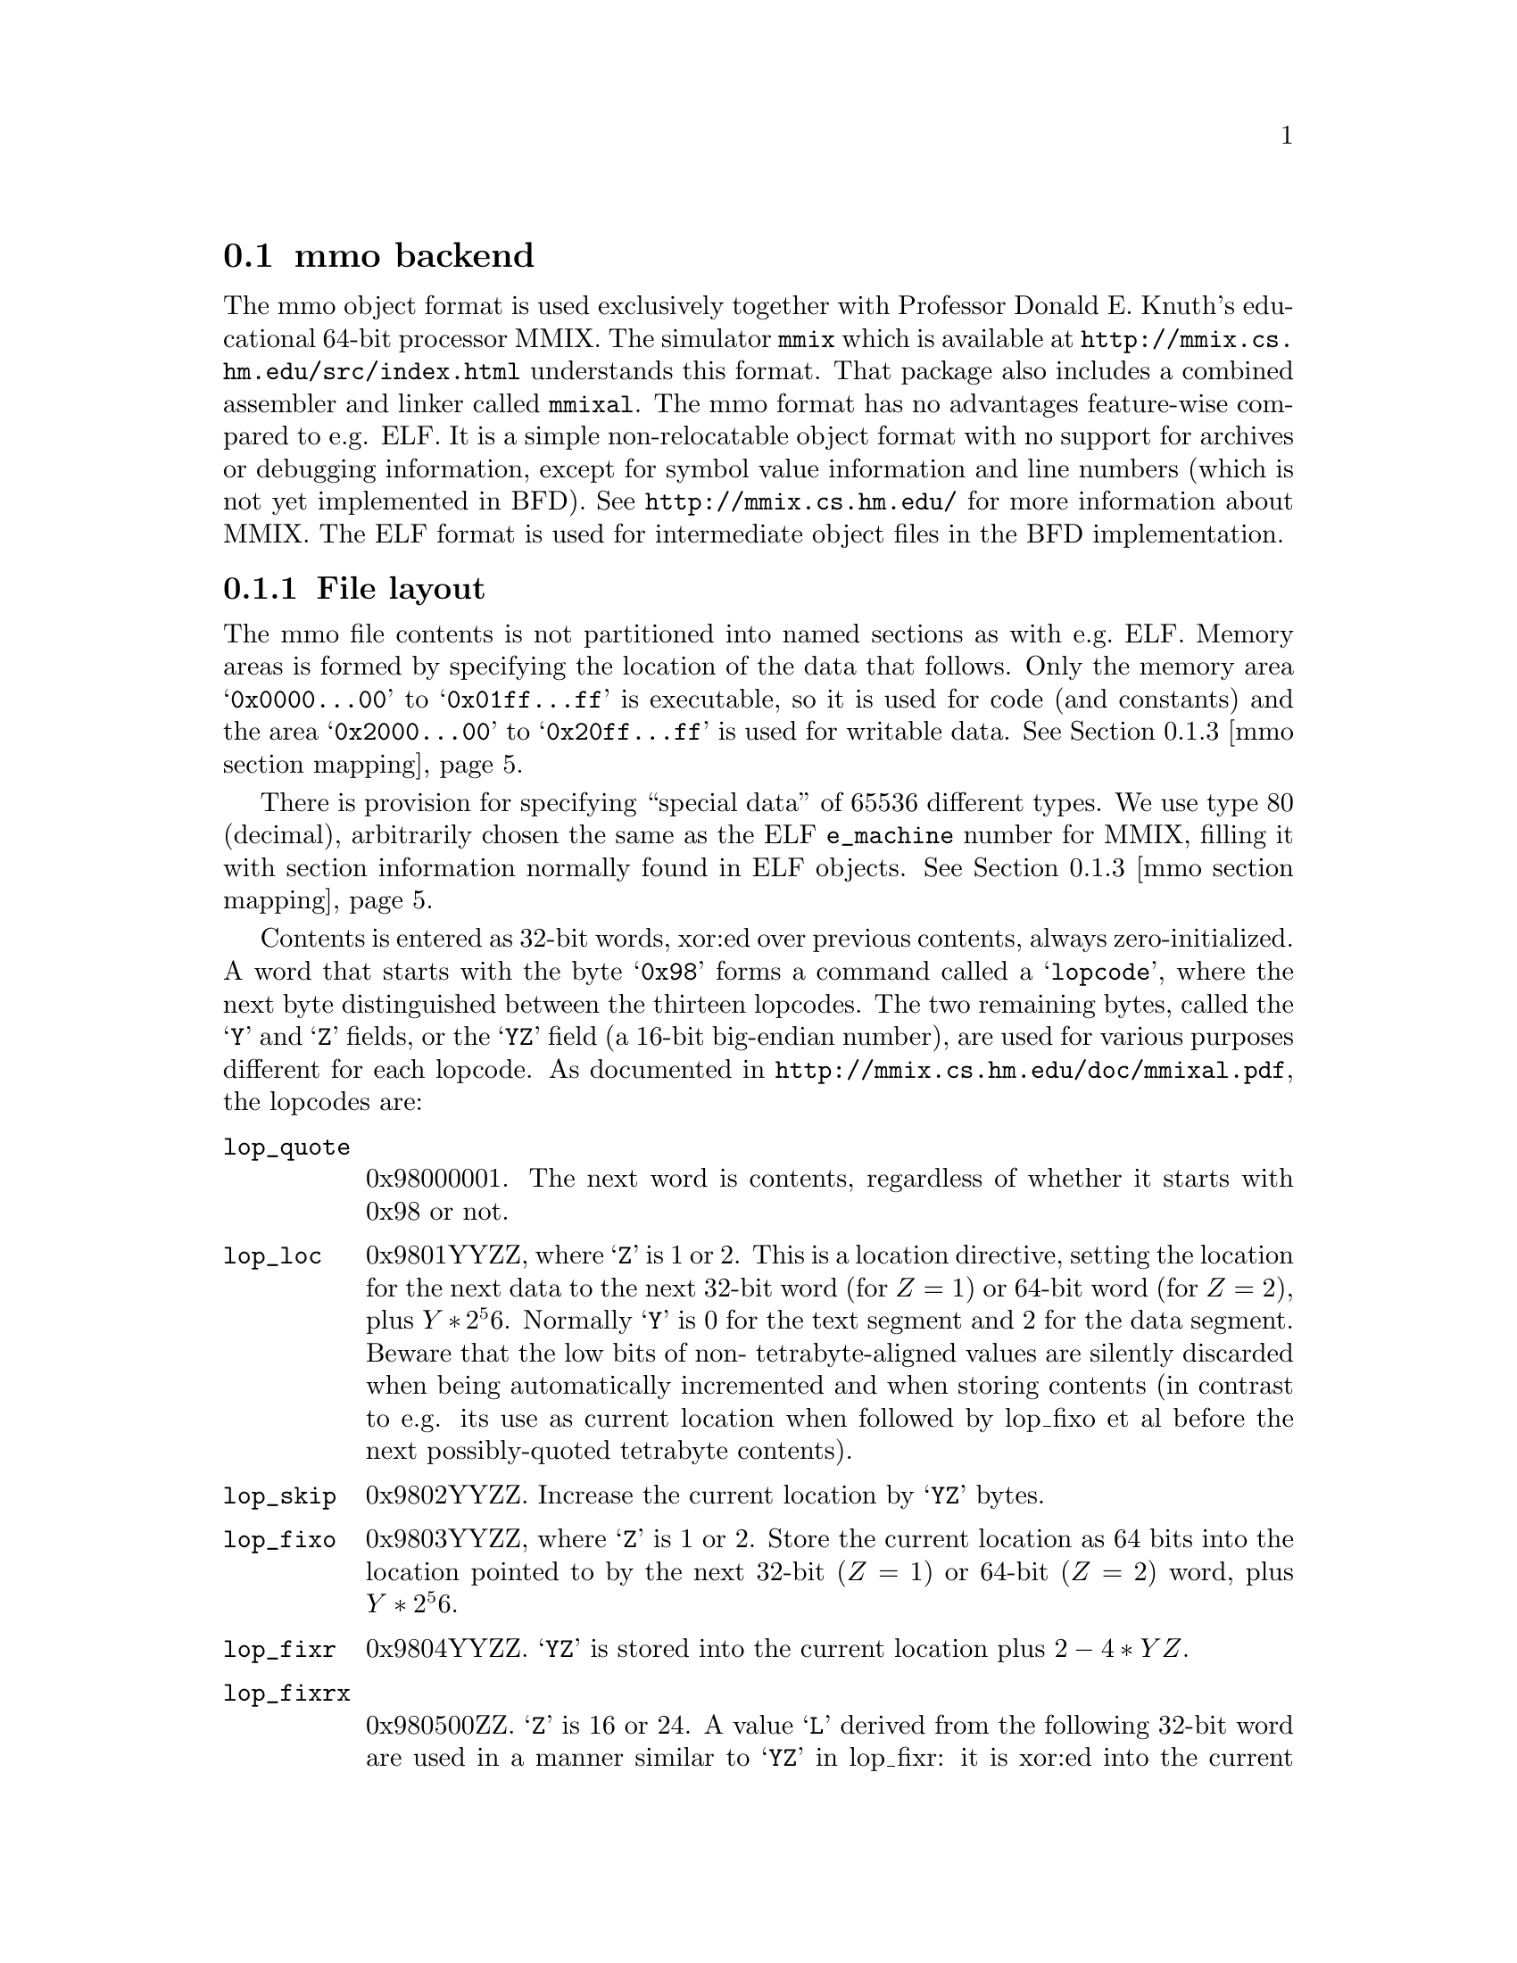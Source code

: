 @section mmo backend
The mmo object format is used exclusively together with Professor
Donald E.@: Knuth's educational 64-bit processor MMIX.  The simulator
@command{mmix} which is available at
@url{http://mmix.cs.hm.edu/src/index.html}
understands this format.  That package also includes a combined
assembler and linker called @command{mmixal}.  The mmo format has
no advantages feature-wise compared to e.g. ELF.  It is a simple
non-relocatable object format with no support for archives or
debugging information, except for symbol value information and
line numbers (which is not yet implemented in BFD).  See
@url{http://mmix.cs.hm.edu/} for more
information about MMIX.  The ELF format is used for intermediate
object files in the BFD implementation.

@c We want to xref the symbol table node.  A feature in "chew"
@c requires that "commands" do not contain spaces in the
@c arguments.  Hence the hyphen in "Symbol-table".
@menu
* File layout::
* Symbol-table::
* mmo section mapping::
@end menu

@node File layout, Symbol-table, mmo, mmo
@subsection File layout
The mmo file contents is not partitioned into named sections as
with e.g.@: ELF.  Memory areas is formed by specifying the
location of the data that follows.  Only the memory area
@samp{0x0000@dots{}00} to @samp{0x01ff@dots{}ff} is executable, so
it is used for code (and constants) and the area
@samp{0x2000@dots{}00} to @samp{0x20ff@dots{}ff} is used for
writable data.  @xref{mmo section mapping}.

There is provision for specifying ``special data'' of 65536
different types.  We use type 80 (decimal), arbitrarily chosen the
same as the ELF @code{e_machine} number for MMIX, filling it with
section information normally found in ELF objects. @xref{mmo
section mapping}.

Contents is entered as 32-bit words, xor:ed over previous
contents, always zero-initialized.  A word that starts with the
byte @samp{0x98} forms a command called a @samp{lopcode}, where
the next byte distinguished between the thirteen lopcodes.  The
two remaining bytes, called the @samp{Y} and @samp{Z} fields, or
the @samp{YZ} field (a 16-bit big-endian number), are used for
various purposes different for each lopcode.  As documented in
@url{http://mmix.cs.hm.edu/doc/mmixal.pdf},
the lopcodes are:

@table @code
@item lop_quote
0x98000001.  The next word is contents, regardless of whether it
starts with 0x98 or not.

@item lop_loc
0x9801YYZZ, where @samp{Z} is 1 or 2.  This is a location
directive, setting the location for the next data to the next
32-bit word (for @math{Z = 1}) or 64-bit word (for @math{Z = 2}),
plus @math{Y * 2^56}.  Normally @samp{Y} is 0 for the text segment
and 2 for the data segment.  Beware that the low bits of non-
tetrabyte-aligned values are silently discarded when being
automatically incremented and when storing contents (in contrast
to e.g. its use as current location when followed by lop_fixo
et al before the next possibly-quoted tetrabyte contents).

@item lop_skip
0x9802YYZZ.  Increase the current location by @samp{YZ} bytes.

@item lop_fixo
0x9803YYZZ, where @samp{Z} is 1 or 2.  Store the current location
as 64 bits into the location pointed to by the next 32-bit
(@math{Z = 1}) or 64-bit (@math{Z = 2}) word, plus @math{Y *
2^56}.

@item lop_fixr
0x9804YYZZ.  @samp{YZ} is stored into the current location plus
@math{2 - 4 * YZ}.

@item lop_fixrx
0x980500ZZ.  @samp{Z} is 16 or 24.  A value @samp{L} derived from
the following 32-bit word are used in a manner similar to
@samp{YZ} in lop_fixr: it is xor:ed into the current location
minus @math{4 * L}.  The first byte of the word is 0 or 1.  If it
is 1, then @math{L = (@var{lowest 24 bits of word}) - 2^Z}, if 0,
then @math{L = (@var{lowest 24 bits of word})}.

@item lop_file
0x9806YYZZ.  @samp{Y} is the file number, @samp{Z} is count of
32-bit words.  Set the file number to @samp{Y} and the line
counter to 0.  The next @math{Z * 4} bytes contain the file name,
padded with zeros if the count is not a multiple of four.  The
same @samp{Y} may occur multiple times, but @samp{Z} must be 0 for
all but the first occurrence.

@item lop_line
0x9807YYZZ.  @samp{YZ} is the line number.  Together with
lop_file, it forms the source location for the next 32-bit word.
Note that for each non-lopcode 32-bit word, line numbers are
assumed incremented by one.

@item lop_spec
0x9808YYZZ.  @samp{YZ} is the type number.  Data until the next
lopcode other than lop_quote forms special data of type @samp{YZ}.
@xref{mmo section mapping}.

Other types than 80, (or type 80 with a content that does not
parse) is stored in sections named @code{.MMIX.spec_data.@var{n}}
where @var{n} is the @samp{YZ}-type.  The flags for such a
sections say not to allocate or load the data.  The vma is 0.
Contents of multiple occurrences of special data @var{n} is
concatenated to the data of the previous lop_spec @var{n}s.  The
location in data or code at which the lop_spec occurred is lost.

@item lop_pre
0x980901ZZ.  The first lopcode in a file.  The @samp{Z} field forms the
length of header information in 32-bit words, where the first word
tells the time in seconds since @samp{00:00:00 GMT Jan 1 1970}.

@item lop_post
0x980a00ZZ.  @math{Z > 32}.  This lopcode follows after all
content-generating lopcodes in a program.  The @samp{Z} field
denotes the value of @samp{rG} at the beginning of the program.
The following @math{256 - Z} big-endian 64-bit words are loaded
into global registers @samp{$G} @dots{} @samp{$255}.

@item lop_stab
0x980b0000.  The next-to-last lopcode in a program.  Must follow
immediately after the lop_post lopcode and its data.  After this
lopcode follows all symbols in a compressed format
(@pxref{Symbol-table}).

@item lop_end
0x980cYYZZ.  The last lopcode in a program.  It must follow the
lop_stab lopcode and its data.  The @samp{YZ} field contains the
number of 32-bit words of symbol table information after the
preceding lop_stab lopcode.
@end table

Note that the lopcode "fixups"; @code{lop_fixr}, @code{lop_fixrx} and
@code{lop_fixo} are not generated by BFD, but are handled.  They are
generated by @code{mmixal}.

This trivial one-label, one-instruction file:

@example
 :Main TRAP 1,2,3
@end example

can be represented this way in mmo:

@example
 0x98090101 - lop_pre, one 32-bit word with timestamp.
 <timestamp>
 0x98010002 - lop_loc, text segment, using a 64-bit address.
              Note that mmixal does not emit this for the file above.
 0x00000000 - Address, high 32 bits.
 0x00000000 - Address, low 32 bits.
 0x98060002 - lop_file, 2 32-bit words for file-name.
 0x74657374 - "test"
 0x2e730000 - ".s\0\0"
 0x98070001 - lop_line, line 1.
 0x00010203 - TRAP 1,2,3
 0x980a00ff - lop_post, setting $255 to 0.
 0x00000000
 0x00000000
 0x980b0000 - lop_stab for ":Main" = 0, serial 1.
 0x203a4040   @xref{Symbol-table}.
 0x10404020
 0x4d206120
 0x69016e00
 0x81000000
 0x980c0005 - lop_end; symbol table contained five 32-bit words.
@end example
@node Symbol-table, mmo section mapping, File layout, mmo
@subsection Symbol table format
From mmixal.w (or really, the generated mmixal.tex) in the
MMIXware package which also contains the @command{mmix} simulator:
``Symbols are stored and retrieved by means of a @samp{ternary
search trie}, following ideas of Bentley and Sedgewick. (See
ACM--SIAM Symp.@: on Discrete Algorithms @samp{8} (1997), 360--369;
R.@:Sedgewick, @samp{Algorithms in C} (Reading, Mass.@:
Addison--Wesley, 1998), @samp{15.4}.)  Each trie node stores a
character, and there are branches to subtries for the cases where
a given character is less than, equal to, or greater than the
character in the trie.  There also is a pointer to a symbol table
entry if a symbol ends at the current node.''

So it's a tree encoded as a stream of bytes.  The stream of bytes
acts on a single virtual global symbol, adding and removing
characters and signalling complete symbol points.  Here, we read
the stream and create symbols at the completion points.

First, there's a control byte @code{m}.  If any of the listed bits
in @code{m} is nonzero, we execute what stands at the right, in
the listed order:

@example
 (MMO3_LEFT)
 0x40 - Traverse left trie.
        (Read a new command byte and recurse.)

 (MMO3_SYMBITS)
 0x2f - Read the next byte as a character and store it in the
        current character position; increment character position.
        Test the bits of @code{m}:

        (MMO3_WCHAR)
        0x80 - The character is 16-bit (so read another byte,
               merge into current character.

        (MMO3_TYPEBITS)
        0xf  - We have a complete symbol; parse the type, value
               and serial number and do what should be done
               with a symbol.  The type and length information
               is in j = (m & 0xf).

               (MMO3_REGQUAL_BITS)
               j == 0xf: A register variable.  The following
                         byte tells which register.
               j <= 8:   An absolute symbol.  Read j bytes as the
                         big-endian number the symbol equals.
                         A j = 2 with two zero bytes denotes an
                         unknown symbol.
               j > 8:    As with j <= 8, but add (0x20 << 56)
                         to the value in the following j - 8
                         bytes.

               Then comes the serial number, as a variant of
               uleb128, but better named ubeb128:
               Read bytes and shift the previous value left 7
               (multiply by 128).  Add in the new byte, repeat
               until a byte has bit 7 set.  The serial number
               is the computed value minus 128.

        (MMO3_MIDDLE)
        0x20 - Traverse middle trie.  (Read a new command byte
               and recurse.)  Decrement character position.

 (MMO3_RIGHT)
 0x10 - Traverse right trie.  (Read a new command byte and
        recurse.)
@end example

Let's look again at the @code{lop_stab} for the trivial file
(@pxref{File layout}).

@example
 0x980b0000 - lop_stab for ":Main" = 0, serial 1.
 0x203a4040
 0x10404020
 0x4d206120
 0x69016e00
 0x81000000
@end example

This forms the trivial trie (note that the path between ``:'' and
``M'' is redundant):

@example
 203a     ":"
 40       /
 40      /
 10      \
 40      /
 40     /
 204d  "M"
 2061  "a"
 2069  "i"
 016e  "n" is the last character in a full symbol, and
       with a value represented in one byte.
 00    The value is 0.
 81    The serial number is 1.
@end example

@node mmo section mapping, , Symbol-table, mmo
@subsection mmo section mapping
The implementation in BFD uses special data type 80 (decimal) to
encapsulate and describe named sections, containing e.g.@: debug
information.  If needed, any datum in the encapsulation will be
quoted using lop_quote.  First comes a 32-bit word holding the
number of 32-bit words containing the zero-terminated zero-padded
segment name.  After the name there's a 32-bit word holding flags
describing the section type.  Then comes a 64-bit big-endian word
with the section length (in bytes), then another with the section
start address.  Depending on the type of section, the contents
might follow, zero-padded to 32-bit boundary.  For a loadable
section (such as data or code), the contents might follow at some
later point, not necessarily immediately, as a lop_loc with the
same start address as in the section description, followed by the
contents.  This in effect forms a descriptor that must be emitted
before the actual contents.  Sections described this way must not
overlap.

For areas that don't have such descriptors, synthetic sections are
formed by BFD.  Consecutive contents in the two memory areas
@samp{0x0000@dots{}00} to @samp{0x01ff@dots{}ff} and
@samp{0x2000@dots{}00} to @samp{0x20ff@dots{}ff} are entered in
sections named @code{.text} and @code{.data} respectively.  If an area
is not otherwise described, but would together with a neighboring
lower area be less than @samp{0x40000000} bytes long, it is joined
with the lower area and the gap is zero-filled.  For other cases,
a new section is formed, named @code{.MMIX.sec.@var{n}}.  Here,
@var{n} is a number, a running count through the mmo file,
starting at 0.

A loadable section specified as:

@example
 .section secname,"ax"
 TETRA 1,2,3,4,-1,-2009
 BYTE 80
@end example

and linked to address @samp{0x4}, is represented by the sequence:

@example
 0x98080050 - lop_spec 80
 0x00000002 - two 32-bit words for the section name
 0x7365636e - "secn"
 0x616d6500 - "ame\0"
 0x00000033 - flags CODE, READONLY, LOAD, ALLOC
 0x00000000 - high 32 bits of section length
 0x0000001c - section length is 28 bytes; 6 * 4 + 1 + alignment to 32 bits
 0x00000000 - high 32 bits of section address
 0x00000004 - section address is 4
 0x98010002 - 64 bits with address of following data
 0x00000000 - high 32 bits of address
 0x00000004 - low 32 bits: data starts at address 4
 0x00000001 - 1
 0x00000002 - 2
 0x00000003 - 3
 0x00000004 - 4
 0xffffffff - -1
 0xfffff827 - -2009
 0x50000000 - 80 as a byte, padded with zeros.
@end example

Note that the lop_spec wrapping does not include the section
contents.  Compare this to a non-loaded section specified as:

@example
 .section thirdsec
 TETRA 200001,100002
 BYTE 38,40
@end example

This, when linked to address @samp{0x200000000000001c}, is
represented by:

@example
 0x98080050 - lop_spec 80
 0x00000002 - two 32-bit words for the section name
 0x7365636e - "thir"
 0x616d6500 - "dsec"
 0x00000010 - flag READONLY
 0x00000000 - high 32 bits of section length
 0x0000000c - section length is 12 bytes; 2 * 4 + 2 + alignment to 32 bits
 0x20000000 - high 32 bits of address
 0x0000001c - low 32 bits of address 0x200000000000001c
 0x00030d41 - 200001
 0x000186a2 - 100002
 0x26280000 - 38, 40 as bytes, padded with zeros
@end example

For the latter example, the section contents must not be
loaded in memory, and is therefore specified as part of the
special data.  The address is usually unimportant but might
provide information for e.g.@: the DWARF 2 debugging format.
